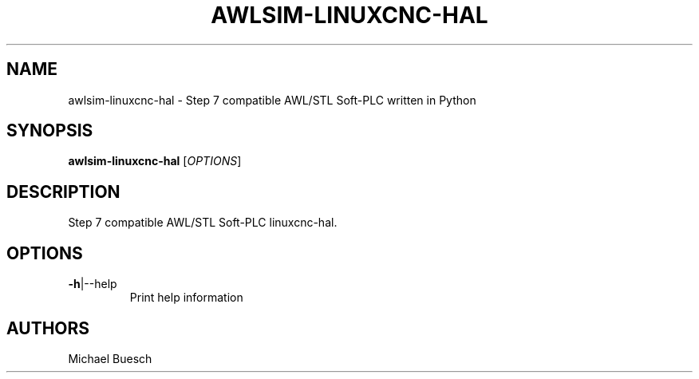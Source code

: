 .TH AWLSIM-LINUXCNC-HAL "1" "2016" "awlsim-linuxcnc-hal" "User Commands"
.SH NAME
awlsim-linuxcnc-hal \- Step 7 compatible AWL/STL Soft\-PLC written in Python
.SH SYNOPSIS
.B awlsim-linuxcnc-hal
[\fIOPTIONS\fR]
.SH DESCRIPTION
Step 7 compatible AWL/STL Soft\-PLC linuxcnc-hal.
.SH OPTIONS
.TP
\fB\-h\fR|\-\-help
Print help information
.SH AUTHORS
Michael Buesch
